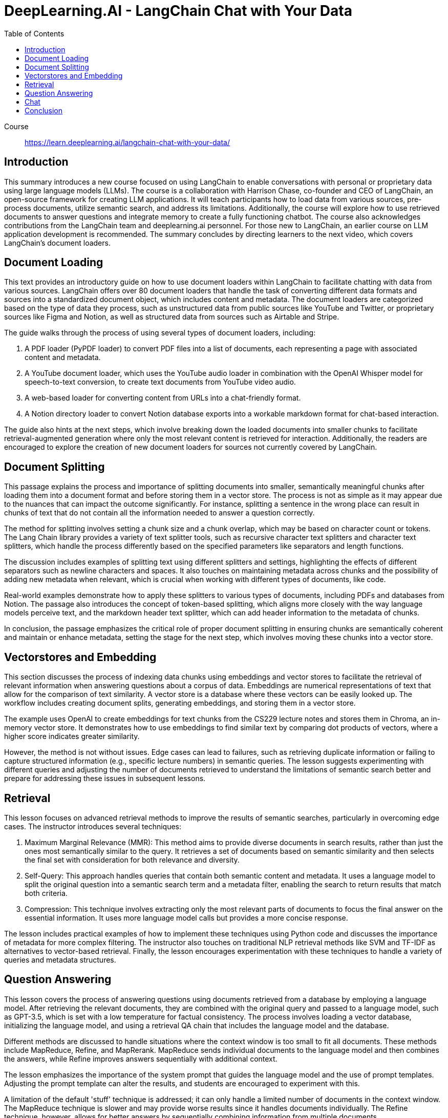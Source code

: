 = DeepLearning.AI - LangChain Chat with Your Data
:icons: font
:toc: right
:toclevels: 4

Course::
https://learn.deeplearning.ai/langchain-chat-with-your-data/

== Introduction

This summary introduces a new course focused on using LangChain to enable conversations with personal or proprietary data using large language models (LLMs). The course is a collaboration with Harrison Chase, co-founder and CEO of LangChain, an open-source framework for creating LLM applications. It will teach participants how to load data from various sources, pre-process documents, utilize semantic search, and address its limitations. Additionally, the course will explore how to use retrieved documents to answer questions and integrate memory to create a fully functioning chatbot. The course also acknowledges contributions from the LangChain team and deeplearning.ai personnel. For those new to LangChain, an earlier course on LLM application development is recommended. The summary concludes by directing learners to the next video, which covers LangChain’s document loaders.

== Document Loading

This text provides an introductory guide on how to use document loaders within LangChain to facilitate chatting with data from various sources. LangChain offers over 80 document loaders that handle the task of converting different data formats and sources into a standardized document object, which includes content and metadata. The document loaders are categorized based on the type of data they process, such as unstructured data from public sources like YouTube and Twitter, or proprietary sources like Figma and Notion, as well as structured data from sources such as Airtable and Stripe.

The guide walks through the process of using several types of document loaders, including:

1. A PDF loader (PyPDF loader) to convert PDF files into a list of documents, each representing a page with associated content and metadata.
2. A YouTube document loader, which uses the YouTube audio loader in combination with the OpenAI Whisper model for speech-to-text conversion, to create text documents from YouTube video audio.
3. A web-based loader for converting content from URLs into a chat-friendly format.
4. A Notion directory loader to convert Notion database exports into a workable markdown format for chat-based interaction.

The guide also hints at the next steps, which involve breaking down the loaded documents into smaller chunks to facilitate retrieval-augmented generation where only the most relevant content is retrieved for interaction. Additionally, the readers are encouraged to explore the creation of new document loaders for sources not currently covered by LangChain.

== Document Splitting

This passage explains the process and importance of splitting documents into smaller, semantically meaningful chunks after loading them into a document format and before storing them in a vector store. The process is not as simple as it may appear due to the nuances that can impact the outcome significantly. For instance, splitting a sentence in the wrong place can result in chunks of text that do not contain all the information needed to answer a question correctly.

The method for splitting involves setting a chunk size and a chunk overlap, which may be based on character count or tokens. The Lang Chain library provides a variety of text splitter tools, such as recursive character text splitters and character text splitters, which handle the process differently based on the specified parameters like separators and length functions.

The discussion includes examples of splitting text using different splitters and settings, highlighting the effects of different separators such as newline characters and spaces. It also touches on maintaining metadata across chunks and the possibility of adding new metadata when relevant, which is crucial when working with different types of documents, like code.

Real-world examples demonstrate how to apply these splitters to various types of documents, including PDFs and databases from Notion. The passage also introduces the concept of token-based splitting, which aligns more closely with the way language models perceive text, and the markdown header text splitter, which can add header information to the metadata of chunks.

In conclusion, the passage emphasizes the critical role of proper document splitting in ensuring chunks are semantically coherent and maintain or enhance metadata, setting the stage for the next step, which involves moving these chunks into a vector store.

== Vectorstores and Embedding

This section discusses the process of indexing data chunks using embeddings and vector stores to facilitate the retrieval of relevant information when answering questions about a corpus of data. Embeddings are numerical representations of text that allow for the comparison of text similarity. A vector store is a database where these vectors can be easily looked up. The workflow includes creating document splits, generating embeddings, and storing them in a vector store.

The example uses OpenAI to create embeddings for text chunks from the CS229 lecture notes and stores them in Chroma, an in-memory vector store. It demonstrates how to use embeddings to find similar text by comparing dot products of vectors, where a higher score indicates greater similarity.

However, the method is not without issues. Edge cases can lead to failures, such as retrieving duplicate information or failing to capture structured information (e.g., specific lecture numbers) in semantic queries. The lesson suggests experimenting with different queries and adjusting the number of documents retrieved to understand the limitations of semantic search better and prepare for addressing these issues in subsequent lessons.

== Retrieval

This lesson focuses on advanced retrieval methods to improve the results of semantic searches, particularly in overcoming edge cases. The instructor introduces several techniques:

1. Maximum Marginal Relevance (MMR): This method aims to provide diverse documents in search results, rather than just the ones most semantically similar to the query. It retrieves a set of documents based on semantic similarity and then selects the final set with consideration for both relevance and diversity.

2. Self-Query: This approach handles queries that contain both semantic content and metadata. It uses a language model to split the original question into a semantic search term and a metadata filter, enabling the search to return results that match both criteria.

3. Compression: This technique involves extracting only the most relevant parts of documents to focus the final answer on the essential information. It uses more language model calls but provides a more concise response.

The lesson includes practical examples of how to implement these techniques using Python code and discusses the importance of metadata for more complex filtering. The instructor also touches on traditional NLP retrieval methods like SVM and TF-IDF as alternatives to vector-based retrieval. Finally, the lesson encourages experimentation with these techniques to handle a variety of queries and metadata structures.

== Question Answering

This lesson covers the process of answering questions using documents retrieved from a database by employing a language model. After retrieving the relevant documents, they are combined with the original query and passed to a language model, such as GPT-3.5, which is set with a low temperature for factual consistency. The process involves loading a vector database, initializing the language model, and using a retrieval QA chain that includes the language model and the database.

Different methods are discussed to handle situations where the context window is too small to fit all documents. These methods include MapReduce, Refine, and MapRerank. MapReduce sends individual documents to the language model and then combines the answers, while Refine improves answers sequentially with additional context.

The lesson emphasizes the importance of the system prompt that guides the language model and the use of prompt templates. Adjusting the prompt template can alter the results, and students are encouraged to experiment with this.

A limitation of the default 'stuff' technique is addressed; it can only handle a limited number of documents in the context window. The MapReduce technique is slower and may provide worse results since it handles documents individually. The Refine technique, however, allows for better answers by sequentially combining information from multiple documents.

The lesson demonstrates the use of the LangChain platform to analyze the processes under the hood, and it also introduces the concept of memory for handling follow-up questions, which will be covered in the next section.

== Chat

This lesson focuses on creating a chatbot capable of handling follow-up questions by incorporating chat history into the conversation. The chatbot is built on the work done in previous lessons, such as document loading, vector store creation, and question answering. However, the addition of conversation buffer memory allows the chatbot to consider previous interactions for context when answering new questions.

The conversational retrieval chain is introduced, which not only utilizes memory but also condenses the chat history and new question into a standalone question. This standalone question is then used to retrieve relevant documents to provide an accurate answer.

The process involves various steps, detailed in the UI walkthrough, including loading documents, creating embeddings, setting up a vector store retriever, and a conversational retrieval chain. Memory is managed externally for GUI convenience.

Finally, the lesson wraps up by encouraging users to interact with the chatbot through a user interface, ask questions, upload documents, and explore the end-to-end capabilities of this question-answering system.

Throughout the class, various aspects such as document splitting, semantic search, retrieval algorithms, and integration with language models were covered. The course ends with an appreciation for the contributions from the open-source community and an invitation to the learners to share their discoveries and improvements on platforms like Twitter or through pull requests on LangChain.

== Conclusion

This class on LangChain, titled "Chat with Your Data," has concluded. It covered the use of LangChain's document loaders to import data, the process of splitting documents into chunks, and the creation of embeddings for semantic search, while also highlighting its limitations. The course discussed advanced retrieval algorithms to address semantic search's edge cases and integrated large language models (LLMs) to generate answers from retrieved documents. The final topic was building a conversational chatbot over the data. The instructor expressed gratitude for the contributions from the open-source community and encouraged students to share their discoveries and contribute back to LangChain, emphasizing the rapid development and excitement within the field.

